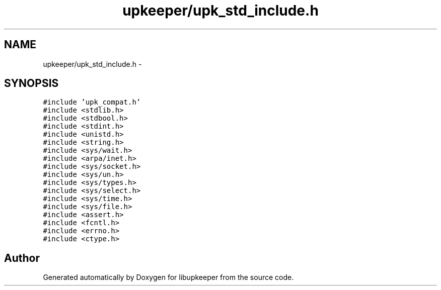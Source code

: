 .TH "upkeeper/upk_std_include.h" 3 "30 Jun 2011" "Version 1" "libupkeeper" \" -*- nroff -*-
.ad l
.nh
.SH NAME
upkeeper/upk_std_include.h \- 
.SH SYNOPSIS
.br
.PP
\fC#include 'upk_compat.h'\fP
.br
\fC#include <stdlib.h>\fP
.br
\fC#include <stdbool.h>\fP
.br
\fC#include <stdint.h>\fP
.br
\fC#include <unistd.h>\fP
.br
\fC#include <string.h>\fP
.br
\fC#include <sys/wait.h>\fP
.br
\fC#include <arpa/inet.h>\fP
.br
\fC#include <sys/socket.h>\fP
.br
\fC#include <sys/un.h>\fP
.br
\fC#include <sys/types.h>\fP
.br
\fC#include <sys/select.h>\fP
.br
\fC#include <sys/time.h>\fP
.br
\fC#include <sys/file.h>\fP
.br
\fC#include <assert.h>\fP
.br
\fC#include <fcntl.h>\fP
.br
\fC#include <errno.h>\fP
.br
\fC#include <ctype.h>\fP
.br

.SH "Author"
.PP 
Generated automatically by Doxygen for libupkeeper from the source code.
